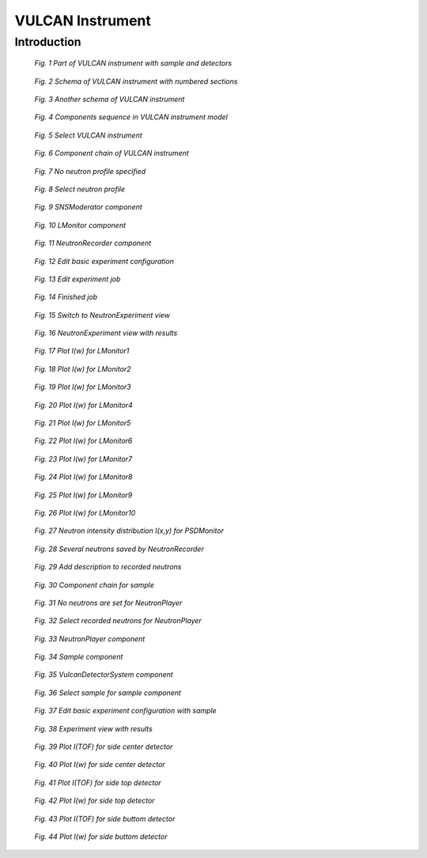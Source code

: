 .. _vulcan-instrument:

VULCAN Instrument
=================

Introduction
------------

.. figure:: images/vulcan/_1.vulcan-image.png
   :width: 500px

   *Fig. 1 Part of VULCAN instrument with sample and detectors*

.. figure:: images/vulcan/_2.vulcan-schema.png
   :width: 500px

   *Fig. 2 Schema of VULCAN instrument with numbered sections*

.. figure:: images/vulcan/_3.vulcan-schema2.png
   :width: 400px

   *Fig. 3 Another schema of VULCAN instrument*

.. figure:: images/vulcan/_4.vulcan-components.png
   :width: 720px

   *Fig. 4 Components sequence in VULCAN instrument model*

.. figure:: images/vulcan/1.select-vulcan.png
   :width: 720px

   *Fig. 5 Select VULCAN instrument*

.. figure:: images/vulcan/2.vulcan-chain.png
   :width: 850px

   *Fig. 6 Component chain of VULCAN instrument*

.. figure:: images/vulcan/3.edit-snsmoderator.png
   :width: 400px

   *Fig. 7 No neutron profile specified*

.. figure:: images/vulcan/4.select-neutronprofile.png
   :width: 300px

   *Fig. 8 Select neutron profile*

.. figure:: images/vulcan/5.snsmoderator-info.png
   :width: 720px

   *Fig. 9 SNSModerator component*

.. figure:: images/vulcan/6.lmonitor10-info.png
   :width: 720px

   *Fig. 10 LMonitor component*

.. figure:: images/vulcan/7.neutronrecorder-info.png
   :width: 720px

   *Fig. 11 NeutronRecorder component*

.. figure:: images/vulcan/8.edit-experiment.png
   :width: 400px

   *Fig. 12 Edit basic experiment configuration*

.. figure:: images/vulcan/9.job-edit.png
   :width: 300px

   *Fig. 13 Edit experiment job*

.. figure:: images/vulcan/10.job-finished.png
   :width: 450px

   *Fig. 14 Finished job*

.. figure:: images/vulcan/11.job-download.png
   :width: 450px

   *Fig. 15 Switch to NeutronExperiment view*

.. figure:: images/vulcan/12.experiment-vulcan-results.png
   :width: 720px

   *Fig. 16 NeutronExperiment view with results*

.. figure:: images/vulcan/13.lmonitor1.png
   :width: 500px

   *Fig. 17 Plot I(w) for LMonitor1*

.. figure:: images/vulcan/14.lmonitor2.png
   :width: 500px

   *Fig. 18 Plot I(w) for LMonitor2*

.. figure:: images/vulcan/15.lmonitor3.png
   :width: 500px

   *Fig. 19 Plot I(w) for LMonitor3*

.. figure:: images/vulcan/16.lmonitor4.png
   :width: 500px

   *Fig. 20 Plot I(w) for LMonitor4*

.. figure:: images/vulcan/17.lmonitor5.png
   :width: 500px

   *Fig. 21 Plot I(w) for LMonitor5*

.. figure:: images/vulcan/18.lmonitor6.png
   :width: 500px

   *Fig. 22 Plot I(w) for LMonitor6*

.. figure:: images/vulcan/19.lmonitor7.png
   :width: 500px

   *Fig. 23 Plot I(w) for LMonitor7*

.. figure:: images/vulcan/20.lmonitor8.png
   :width: 500px

   *Fig. 24 Plot I(w) for LMonitor8*

.. figure:: images/vulcan/21.lmonitor9.png
   :width: 500px

   *Fig. 25 Plot I(w) for LMonitor9*

.. figure:: images/vulcan/22.lmonitor10.png
   :width: 500px

   *Fig. 26 Plot I(w) for LMonitor10*

.. figure:: images/vulcan/23.psdmonitor.png
   :width: 500px

   *Fig. 27 Neutron intensity distribution I(x,y) for PSDMonitor*

.. figure:: images/vulcan/24.neutronstorage-info.png
   :width: 500px

   *Fig. 28 Several neutrons saved by NeutronRecorder*

.. figure:: images/vulcan/25.neutrons-save.png
   :width: 500px

   *Fig. 29 Add description to recorded neutrons*

.. figure:: images/vulcan/26.component-chain.png
   :width: 720px

   *Fig. 30 Component chain for sample*

.. figure:: images/vulcan/27.neutron-player-edit.png
   :width: 400px

   *Fig. 31 No neutrons are set for NeutronPlayer*

.. figure:: images/vulcan/28.select-neutrons.png
   :width: 720px

   *Fig. 32 Select recorded neutrons for NeutronPlayer*

.. figure:: images/vulcan/29.neutronplayer-info.png
   :width: 720px

   *Fig. 33 NeutronPlayer component*

.. figure:: images/vulcan/30.sample-info.png
   :width: 720px

   *Fig. 34 Sample component*

.. figure:: images/vulcan/31.detector-system-info.png
   :width: 720px

   *Fig. 35 VulcanDetectorSystem component*

.. figure:: images/vulcan/32.select-sample.png
   :width: 720px

   *Fig. 36 Select sample for sample component*

.. figure:: images/vulcan/33.edit-experiment.png
   :width: 650px

   *Fig. 37 Edit basic experiment configuration with sample*

.. figure:: images/vulcan/34.experiment-vsd-results.png
   :width: 720px

   *Fig. 38 Experiment view with results*


.. figure:: images/vulcan/35.m1.png
   :width: 500px

   *Fig. 39 Plot I(TOF) for side center detector*

.. figure:: images/vulcan/36.m2.png
   :width: 500px

   *Fig. 40 Plot I(w) for side center detector*

.. figure:: images/vulcan/37.m3.png
   :width: 500px

   *Fig. 41 Plot I(TOF) for side top detector*

.. figure:: images/vulcan/38.m4.png
   :width: 500px

   *Fig. 42 Plot I(w) for side top detector*

.. figure:: images/vulcan/39.m5.png
   :width: 500px

   *Fig. 43 Plot I(TOF) for side buttom detector*

.. figure:: images/vulcan/40.m6.png
   :width: 500px

   *Fig. 44 Plot I(w) for side buttom detector*







